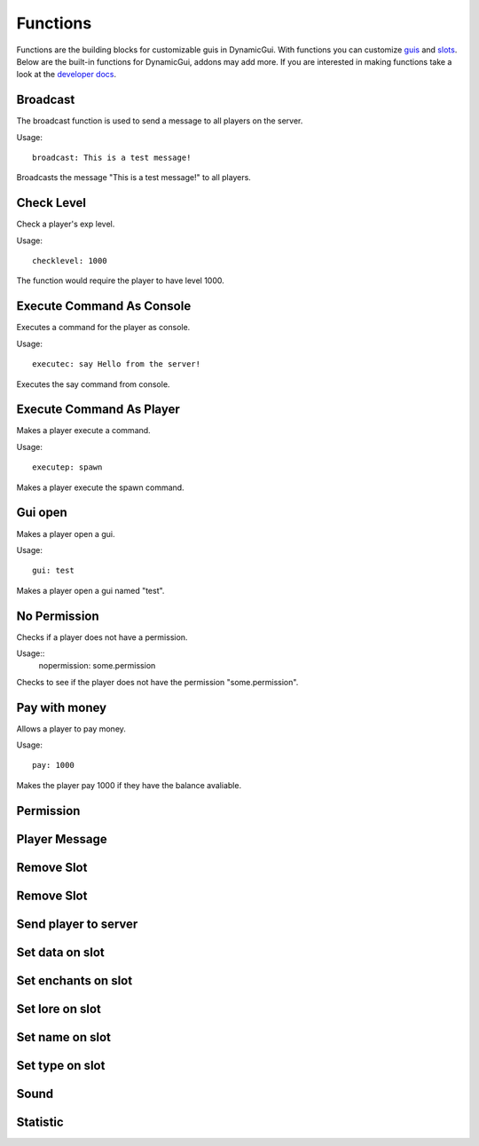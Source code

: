 Functions
=========

Functions are the building blocks for customizable guis in DynamicGui.
With functions you can customize `guis <../gui>`_ and `slots <../slot>`_.
Below are the built-in functions for DynamicGui, addons may add more.
If you are interested in making functions take a look at the `developer docs <../functionapi>`_.

=========
Broadcast
=========

The broadcast function is used to send a message to all players on the server.

Usage::

   broadcast: This is a test message!

Broadcasts the message "This is a test message!" to all players.

===========
Check Level
===========

Check a player's exp level.

Usage::

   checklevel: 1000 
   
The function would require the player to have level 1000.


==========================
Execute Command As Console
==========================

Executes a command for the player as console.

Usage::

   executec: say Hello from the server!

Executes the say command from console.


==========================
Execute Command As Player
==========================

Makes a player execute a command.

Usage::

   executep: spawn

Makes a player execute the spawn command.


========
Gui open
========

Makes a player open a gui.

Usage::

   gui: test

Makes a player open a gui named "test".

=============
No Permission
=============

Checks if a player does not have a permission.

Usage::
   nopermission: some.permission

Checks to see if the player does not have the permission "some.permission".


==============
Pay with money
==============

Allows a player to pay money.

Usage::

   pay: 1000

Makes the player pay 1000 if they have the balance avaliable.

==========
Permission
==========



==============
Player Message
==============



===========
Remove Slot
===========



===========
Remove Slot
===========



=====================
Send player to server
=====================



================
Set data on slot
================



====================
Set enchants on slot
====================



================
Set lore on slot
================



================
Set name on slot
================



================
Set type on slot
================



=====
Sound
=====



=========
Statistic
=========


